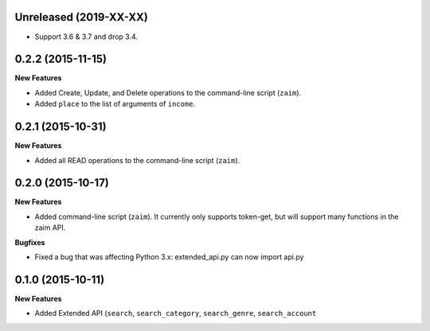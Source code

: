 Unreleased (2019-XX-XX)
------------------

* Support 3.6 & 3.7 and drop 3.4.

0.2.2 (2015-11-15)
------------------

**New Features**

* Added Create, Update, and Delete operations to the command-line script (``zaim``).
* Added ``place`` to the list of arguments of ``income``.

0.2.1 (2015-10-31)
------------------

**New Features**

* Added all READ operations to the command-line script (``zaim``).

0.2.0 (2015-10-17)
------------------

**New Features**

* Added command-line script (``zaim``). It currently only supports token-get, but will support many functions in the zaim API.

**Bugfixes**

* Fixed a bug that was affecting Python 3.x: extended_api.py can now import api.py

0.1.0 (2015-10-11)
------------------

**New Features**

* Added Extended API (``search``, ``search_category``, ``search_genre``, ``search_account``
